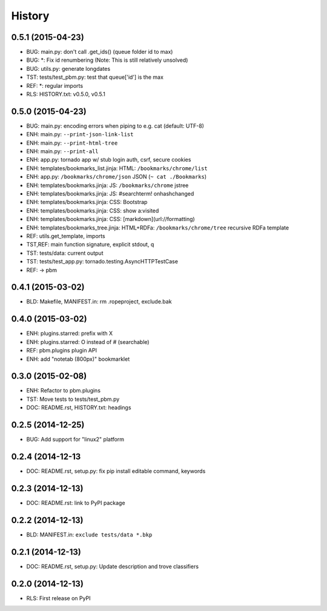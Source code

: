 .. :changelog:

History
=======

0.5.1 (2015-04-23)
-------------------
* BUG: main.py: don't call .get_ids() (queue folder id to max)
* BUG: \*: Fix id renumbering (Note: This is still relatively unsolved)
* BUG: utils.py: generate longdates
* TST: tests/test_pbm.py: test that queue['id'] is the max
* REF: \*: regular imports
* RLS: HISTORY.txt: v0.5.0, v0.5.1

0.5.0 (2015-04-23)
-------------------
* BUG: main.py: encoding errors when piping to e.g. cat (default: UTF-8)
* ENH: main.py: ``--print-json-link-list``
* ENH: main.py: ``--print-html-tree``
* ENH: main.py: ``--print-all``
* ENH: app.py: tornado app w/ stub login auth, csrf, secure cookies
* ENH: templates/bookmarks_list.jinja: HTML: ``/bookmarks/chrome/list``
* ENH: app.py: ``/bookmarks/chrome/json`` JSON (``~ cat ./Bookmarks``)
* ENH: templates/bookmarks.jinja: JS: ``/bookmarks/chrome`` jstree
* ENH: templates/bookmarks.jinja: JS: #searchterm! onhashchanged
* ENH: templates/bookmarks.jinja: CSS: Bootstrap
* ENH: templates/bookmarks.jinja: CSS: show a:visited
* ENH: templates/bookmarks.jinja: CSS: [markdown](url://formatting)
* ENH: templates/bookmarks_tree.jinja: HTML+RDFa: ``/bookmarks/chrome/tree`` recursive RDFa template
* REF: utils.get_template, imports
* TST,REF: main function signature, explicit stdout, q
* TST: tests/data: current output
* TST: tests/test_app.py: tornado.testing.AsyncHTTPTestCase
* REF: -> pbm

0.4.1 (2015-03-02)
-------------------
* BLD: Makefile, MANIFEST.in: rm .ropeproject, exclude.bak

0.4.0 (2015-03-02)
-------------------
* ENH: plugins.starred: prefix with X
* ENH: plugins.starred: O instead of # (searchable)
* REF: pbm.plugins plugin API
* ENH: add "notetab (800px)" bookmarklet

0.3.0 (2015-02-08)
-------------------

* ENH: Refactor to pbm.plugins
* TST: Move tests to tests/test_pbm.py
* DOC: README.rst, HISTORY.txt: headings

0.2.5 (2014-12-25)
-------------------

* BUG: Add support for "linux2" platform

0.2.4 (2014-12-13
------------------

* DOC: README.rst, setup.py: fix pip install editable command, keywords

0.2.3 (2014-12-13)
-------------------

* DOC: README.rst: link to PyPI package

0.2.2 (2014-12-13)
-------------------

* BLD: MANIFEST.in: ``exclude tests/data *.bkp``

0.2.1 (2014-12-13)
-------------------

* DOC: README.rst, setup.py: Update description and trove classifiers

0.2.0 (2014-12-13)
---------------------

* RLS: First release on PyPI
